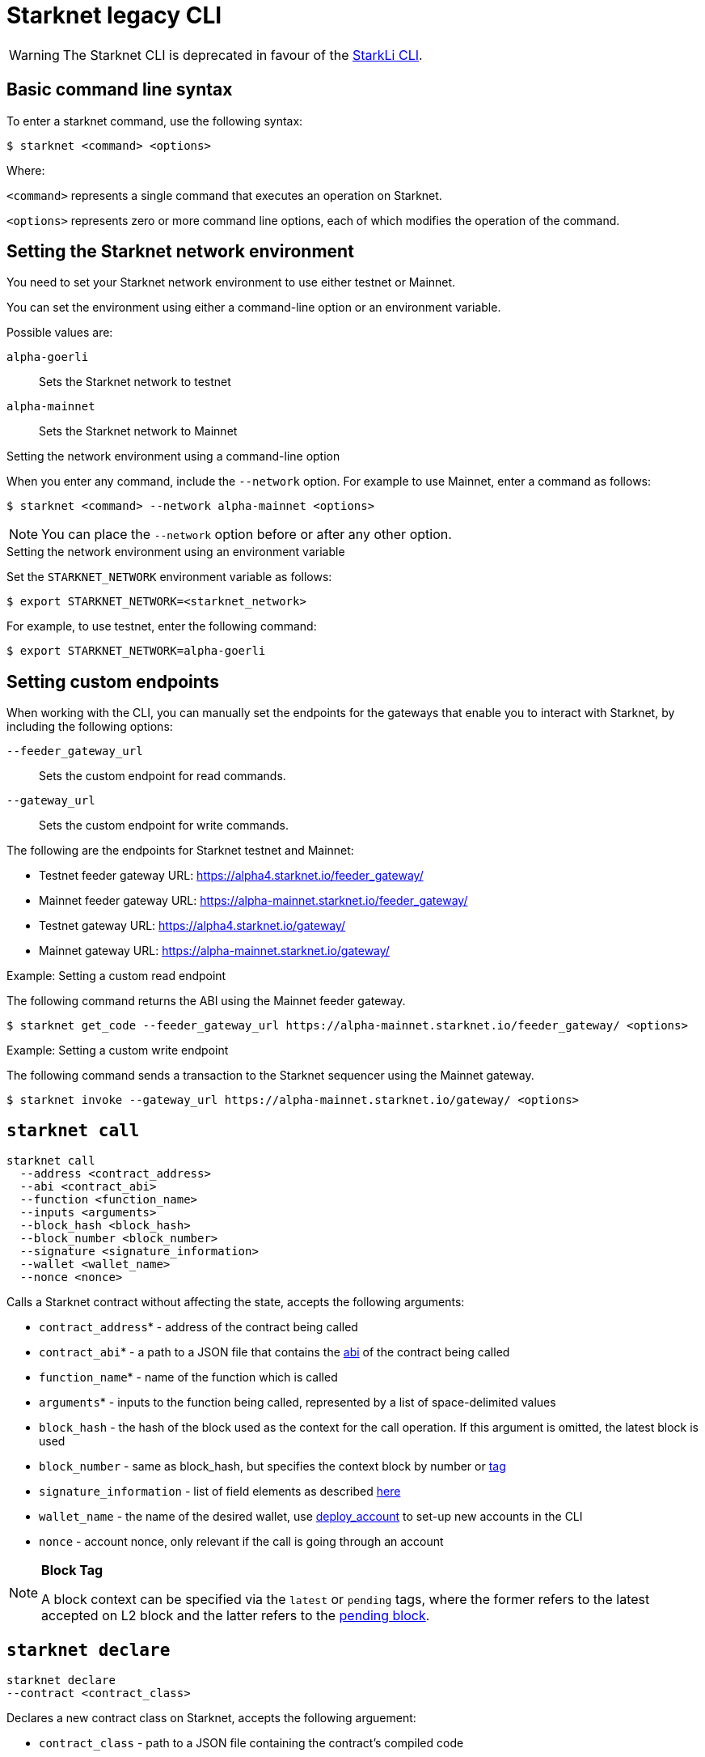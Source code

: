 [id="legacy"]
= Starknet legacy CLI

[WARNING]
====
The Starknet CLI is deprecated in favour of the xref:tools:devtools.adoc#starkli[StarkLi CLI].
====

[id="basic_command_line_syntax"]
== Basic command line syntax

To enter a starknet command, use the following syntax:

[source,bash]
----
$ starknet <command> <options>
----

Where:

`<command>` represents a single command that executes an operation on Starknet.

`<options>` represents zero or more command line options, each of which modifies the operation of the command.

[id="setting_the_starknet_network_environment"]
== Setting the Starknet network environment

You need to set your Starknet network environment to use either testnet or Mainnet.

You can set the environment using either a command-line option or an environment variable.

Possible values are:

`alpha-goerli`:: Sets the Starknet network to testnet
`alpha-mainnet`:: Sets the Starknet network to Mainnet

.Setting the network environment using a command-line option

When you enter any command, include the `--network` option. For example to use Mainnet, enter a command as follows:

[source,bash]
----
$ starknet <command> --network alpha-mainnet <options>
----

[NOTE]
====
You can place the `--network` option before or after any other option.
====

.Setting the network environment using an environment variable

Set the `STARKNET_NETWORK` environment variable as follows:

[source,bash]
----
$ export STARKNET_NETWORK=<starknet_network>
----

For example, to use testnet, enter the following command:

[source,bash]
----
$ export STARKNET_NETWORK=alpha-goerli
----

== Setting custom endpoints

When working with the CLI, you can manually set the endpoints for the gateways that enable you to
interact with Starknet, by including the following options:

`--feeder_gateway_url`:: Sets the custom endpoint for read commands.
`--gateway_url`:: Sets the custom endpoint for write commands.

The following are the endpoints for Starknet testnet and Mainnet:

* Testnet feeder gateway URL: https://alpha4.starknet.io/feeder_gateway/
* Mainnet feeder gateway URL: https://alpha-mainnet.starknet.io/feeder_gateway/
* Testnet gateway URL: https://alpha4.starknet.io/gateway/
* Mainnet gateway URL: https://alpha-mainnet.starknet.io/gateway/

.Example: Setting a custom read endpoint

The following command returns the ABI using the Mainnet feeder gateway.

[source,bash]
----
$ starknet get_code --feeder_gateway_url https://alpha-mainnet.starknet.io/feeder_gateway/ <options>
----

.Example: Setting a custom write endpoint

The following command sends a transaction to the Starknet sequencer
using the Mainnet gateway.

[source,bash]
----
$ starknet invoke --gateway_url https://alpha-mainnet.starknet.io/gateway/ <options>
----


[id="starknet_call"]
== `starknet call`

[source,terminal]
----
starknet call
  --address <contract_address>
  --abi <contract_abi>
  --function <function_name>
  --inputs <arguments>
  --block_hash <block_hash>
  --block_number <block_number>
  --signature <signature_information>
  --wallet <wallet_name>
  --nonce <nonce>
----

Calls a Starknet contract without affecting the state, accepts the following arguments:

- `contract_address`* - address of the contract being called
- `contract_abi`* - a path to a JSON file that contains the link:https://www.cairo-lang.org/docs/hello_starknet/intro.html#the-contract-s-abi[abi] of the contract being called
- `function_name`* - name of the function which is called
- `arguments`* - inputs to the function being called, represented by a list of space-delimited values
- `block_hash` - the hash of the block used as the context for the call operation. If this argument is omitted, the latest block is used
- `block_number` - same as block_hash, but specifies the context block by number or xref:block_tag[tag]
- `signature_information` - list of field elements as described xref:architecture_and_concepts:Network_Architecture/transactions.adoc#signature[here]
- `wallet_name` - the name of the desired wallet, use xref:starknet_deploy_account[deploy_account] to set-up new accounts in the CLI
- `nonce` - account nonce, only relevant if the call is going through an account



[id="block_tag"]

[NOTE]
====
*Block Tag*

A block context can be specified via the `latest` or `pending` tags, where the former refers to the latest accepted on L2 block and the latter refers to the xref:architecture_and_concepts:Network_Architecture/transaction-life-cycle.adoc#the-pending-block[pending block].
====


[id="starknet_declare"]
== `starknet declare`

[source,terminal]
----
starknet declare
--contract <contract_class>
----

Declares a new contract class on Starknet, accepts the following arguement:

- `contract_class` - path to a JSON file containing the contract’s compiled code


[id="starknet_deploy"]
== `starknet deploy`

[source,terminal]
----
starknet deploy
  --salt <salt>
  --contract <contract_definition>
  --inputs <constructor_inputs>
  --token <token>
----

Deploys a new contract, accepts the following arguments:

- `salt` - a seed that is used in the computation of the contract’s address (if not specified, the sequencer will choose a random string)
- `contract_definition`* - path to a JSON file containing the contract’s bytecode and abi (can be obtained by executing link:https://www.cairo-lang.org/docs/hello_starknet/intro.html#compile-the-contract[starknet-compile])
- `constructor_inputs`* - the arguments given to the contract’s constructor, represented by a list of space-delimited values
- `token` - a token allowing contract deployment (can be obtained by applying link:https://forms.reform.app/starkware/SN-Alpha-Contract-Deployment/l894lu[here]). Only used in the Alpha stages and will be deprecated in the future

[NOTE]
====
The deploy token is a temporary measure which will be deprecated when fees are incorporated in the system. Only relevant for Mainnet.
====


[id="starknet_deploy_account"]
== `starknet deploy_account`

[source,terminal]
----
starknet deploy_account
  --wallet <wallet_provider>
  --account <account_name>
----

Deploys an account contract, accepts the following arguments:

- `account_name` - the name given to the account, used for managing multiple accounts from the CLI (if not specified, the name
`+__default__+` is used.
- `wallet_provider`* - the path to module which manages the account (responsible for key generation, signing, etc.)

[NOTE]
====

Today, the Starknet CLI only works with the link:https://github.com/starkware-libs/cairo-lang/blob/master/src/starkware/starknet/third_party/open_zeppelin/Account.cairo[OpenZeppelin account contract].
The CLI uses this specific link:https://github.com/starkware-libs/cairo-lang/blob/master/src/starkware/starknet/wallets/open_zeppelin.py[wallet provider].
To use this provider, either set up the following environment variable or pass the same value directly to the `wallet_provider` parameter:

[source,bash]
----
$ export STARKNET_WALLET=starkware.starknet.wallets.open_zeppelin.OpenZeppelinAccount
----
====

[CAUTION]
====
Using the builtin wallet providers that are part of the cairo-lang package (starkware.starknet.wallets...) is _not secure_ (for example, the private key may be kept not encrypted and without backup in your home directory). You should only use them if you’re not overly concerned with losing access to your accounts (for example, for testing purposes).
====

[id="starknet-estimate_fee"]
== `starknet estimate_fee`

[source,terminal]
----
starknet estimate_fee
    --address <contract_address>
    --abi <contract_abi>
    --function <function_name>
    --inputs <arguments>
----

Returns the fee estimation for a given contract call. Accepts the following arguments:

- `address`* - the address of the contract being called
- `contract_abi`* - a path to a JSON file that contains the xref:architecture_and_concepts:Smart_Contracts/contract-abi.adoc[abi] of the contract being called
- `function_name`*- the name of the function being called
- `arguments`* - inputs to the function being called, represented by a list of space-delimited values`


== `starknet estimate_message_fee`

[source,terminal]
----
starknet estimate_message_fee
    --from_address <sender_address>
    --to_address <contract_address>
    --function <function_name>
    --inputs <arguments>
----
Returns the fee estimation for a given xref:architecture_and_concepts:Network_Architecture/messaging-mechanism.adoc#l1-l2-message-fees[L1 handler] application. Accepts the following arguments:



- `from_address`* - the L1 address of the sender
- `to_address`* - the L2 address of the recipient
- `contract_abi`* - a path to a JSON file containing the xref:architecture_and_concepts:Smart_Contracts/contract-abi.adoc[abi] of the receiving contract on L2
- `function_name`*- the name of the desired L1 handler
- `arguments`* - inputs to the called handler, represented by a list of space-delimited values

== `starknet get_block`

[source,terminal]
----
starknet get_block
  --hash <block_hash>
  --number <block_number>
----

Returns the requested block, exactly one of the following arguments must be given:

* `block_hash` - hash of the requested block
* `block_number` - number or <<block_tag,tag>> of the requested block

[id="starknet_get_code"]
== `starknet get_code`

[source,terminal]
----
starknet get_code
  --contract_address <contact_address>
  --block_hash <block_hash>
  --block_number <block_number>
----

Returns the ABI and the byte code of the requested contract, accepts the following arguments:

- `contact_address`* - address of the requested contract
- `block_hash` - the hash of the block used as the context for the operation. If this argument is omitted, the latest block is used
- `block_number` - same as block_hash, but specifies the context block by number or xref:block_tag[tag]


== `starknet get_storage_at`

[source,terminal]
----
starknet get_storage_at
  --contract_address <contract_address>
  --key <key>
  --block_hash <block_hash>
  --block_number <block_number>
----

Queries a contract's storage at a specific key, accepts the following arguments:

* `contract_address` *- address of the requested contract
* `key`* - the requested key from the given contract's storage
* `block_hash` - the hash of the block relative to which the storage will be provided. In case this argument is not given, the latest block is used
* `block_number` - same as block_hash, but specifies the context block by number or <<block_tag,tag>>


[id="starknet_get_transaction"]
== `starknet get_transaction`

[source,terminal]
----
starknet get_transaction --hash <transaction_hash>
----

Returns the requested transaction, expects the following argument:

- `transaction_hash`* - hash of the requested transaction


== `starknet get_transaction_receipt`

[source,terminal]
----
starknet get_transaction_receipt --hash <transaction_hash>
----

Returns the xref:architecture_and_concepts:Network_Architecture/transaction-life-cycle.adoc#transaction-receipt[receipt] associated with the transaction, expects the following argument:

* `transaction_hash`* - hash of the requested transaction
starknet invoke
starknet tx_status


== `starknet invoke`

[source,terminal]
----
starknet invoke
  --address <contract_address>
  --abi <contract_abi>
  --function <function_name>
  --inputs <arguments>
  --signature <signature_information>
  --wallet <wallet_name>
  --nonce <nonce>
----

Sends a transaction to the Starknet sequencer, accepts the following arguments:

* `address`* - the address of the contract being called
* `contract_abi`* - a path to a JSON file that contains the https://www.cairo-lang.org/docs/hello_starknet/intro.html#the-contract-s-abi[abi] of the contract being called
* `function_name`*- the name of the function being called
* `arguments`* - inputs to the function being called, represented by a list of space-delimited values
* `signature_information` - list of field elements as described xref:architecture_and_concepts:Network_Architecture/transactions.adoc#signature[here]
* `wallet_name` - the name of the desired wallet, use xref:starknet_deploy_account[deploy_account] to set-up new accounts in the CLI.
* `nonce` - account nonce, only relevant if the call is going through an account

[TIP]
====

Today, interaction with Starknet may be done either via account or by a direct call. The `signature` argument can only be provided in the case of a direct call, since otherwise providing the signature is the responsibility of the account module. To use an account you must specify `wallet_name`, otherwise a direct call will be used (you may also explicitly perform a direct call by adding `--no_wallet` to the command). Note that in the future direct calls will be deprecated and the only way to interact with the system would be through accounts.
====


== `starknet tx_status`

[source,terminal]
----
starknet tx_status
  --hash <transaction_hash>
  --contract <contract_definition>
  --error_message
----

Returns the transaction status, accepts the following arguments:

* `transaction_hash`* - hash of the requested transaction
* `contract_definition` - path to a JSON file containing the compiled contract to which the transaction was addressed. If supplied, the debug information from the compiled contract will be used to add error locations.
* `error_message` - if specified, only the error message will be returned (or empty response in case the transaction was successful)

The possible statuses of a transaction are:

* `NOT_RECEIVED`
* `RECEIVED`
* `PENDING`
* `REJECTED`
* `ACCEPTED_ON_L2`
* `ACCEPTED_ON_L1`

Refer to xref:architecture_and_concepts:Network_Architecture/transaction-life-cycle.adoc[this] section for more information about the transaction lifecycle.